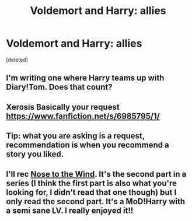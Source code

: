 #+TITLE: Voldemort and Harry: allies

* Voldemort and Harry: allies
:PROPERTIES:
:Score: 3
:DateUnix: 1590840391.0
:DateShort: 2020-May-30
:FlairText: Request
:END:
[deleted]


** I'm writing one where Harry teams up with Diary!Tom. Does that count?
:PROPERTIES:
:Author: ChasingAnna
:Score: 2
:DateUnix: 1590844891.0
:DateShort: 2020-May-30
:END:


** Xerosis Basically your request [[https://www.fanfiction.net/s/6985795/1/]]
:PROPERTIES:
:Author: HDX17
:Score: 2
:DateUnix: 1590854038.0
:DateShort: 2020-May-30
:END:


** Tip: what you are asking is a request, recommendation is when you recommend a story you liked.
:PROPERTIES:
:Author: JOKERRule
:Score: 1
:DateUnix: 1590882138.0
:DateShort: 2020-May-31
:END:


** I'll rec [[https://archiveofourown.org/works/15562401][Nose to the Wind]]. It's the second part in a series (I think the first part is also what you're looking for, I didn't read that one though) but I only read the second part. It's a MoD!Harry with a semi sane LV. I really enjoyed it!!
:PROPERTIES:
:Author: animo-et-astutia
:Score: 1
:DateUnix: 1590882310.0
:DateShort: 2020-May-31
:END:
